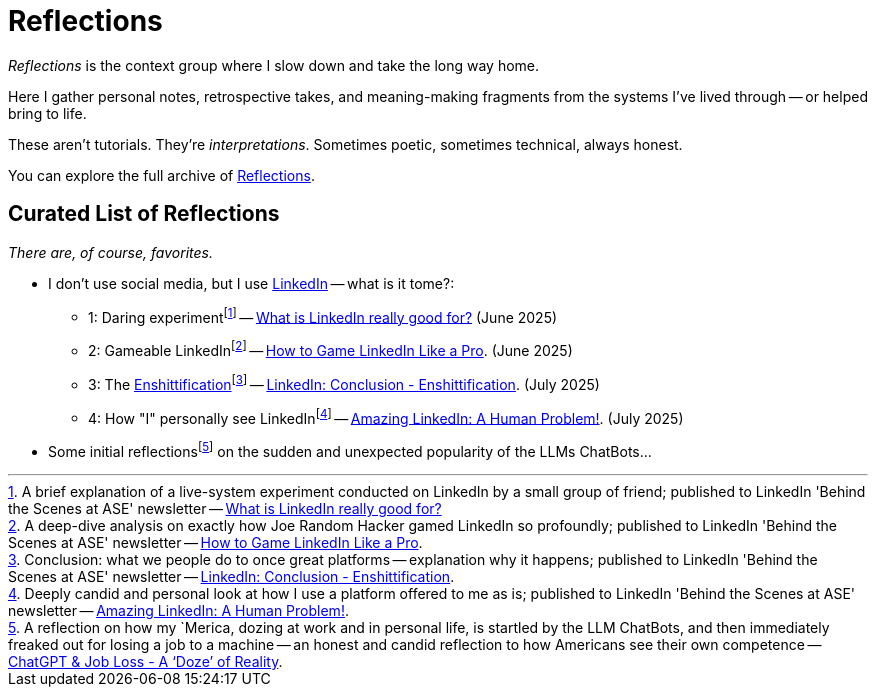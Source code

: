 = Reflections
:page-layout: single
:page-permalink: /reflections/
:page-author_profile: true
:page-classes: wide
:linkedin-1: link:/riddle-me-this/reflections/2025/06/24/what-li-good-for.html[What is LinkedIn really good for?,window=_blank]
:linkedin-2: link:/riddle-me-this/reflections/2025/06/25/what-li-good-for-analysis.html[How to Game LinkedIn Like a Pro,window=_blank]
:linkedin-3: link:/riddle-me-this/reflections/2025/07/03/li-enshittification.html[LinkedIn: Conclusion - Enshittification,window=_blank]
:linkedin-4: http://localhost:4000/riddle-me-this/reflections/2025/07/07/li-human-problem.html[Amazing LinkedIn: A Human Problem!,window=_blank]

:linkedin-1-li: https://www.linkedin.com/pulse/what-linkedin-really-good-vadim-kuhay-9z3oe/[What is LinkedIn really good for?,window=_blank,opts=nofollow]
:linkedin-2-li: https://www.linkedin.com/pulse/how-game-linkedin-like-pro-vadim-kuhay-cysre/[How to Game LinkedIn Like a Pro,window=_blank,opts=nofollow]
:linkedin-3-li: https://www.linkedin.com/pulse/linkedin-conclusion-enshittification-vadim-kuhay-fcbae/[LinkedIn: Conclusion - Enshittification,window=_blank,opts=nofollow]
:linkedin-4-li: https://www.linkedin.com/pulse/amazing-linkedin-human-problem-vadim-kuhay-7bypc/[Amazing LinkedIn: A Human Problem!,window=_blank,opts=nofollow]

:foot-linkedin-1: footnote:[A brief explanation of a live-system experiment conducted on LinkedIn by a small group of friend; published to LinkedIn 'Behind the Scenes at ASE' newsletter -- {linkedin-1-li}]
:foot-linkedin-2: footnote:[A deep-dive analysis on exactly how Joe Random Hacker gamed LinkedIn so profoundly; published to LinkedIn 'Behind the Scenes at ASE' newsletter -- {linkedin-2-li}.]
:foot-linkedin-3: footnote:[Conclusion: what we people do to once great platforms -- explanation why it happens; published to LinkedIn 'Behind the Scenes at ASE' newsletter -- {linkedin-3-li}.]
:foot-linkedin-4: footnote:[Deeply candid and personal look at how I use a platform offered to me as is; published to LinkedIn 'Behind the Scenes at ASE' newsletter -- {linkedin-4-li}.]

:llm-jobs-scare-craze: link:/riddle-me-this/reflections/2023/05/08/chatGPT-will-replace.html[ChatGPT & Job Loss - A ‘Doze’ of Reality,window=_blank]

:foot-llm-job-scare: footnote:[A reflection on how my `Merica, dozing at work and in personal life, is startled by the LLM ChatBots, and then immediately freaked out for losing a job to a machine -- an honest and candid reflection to how Americans see their own competence -- {llm-jobs-scare-craze}.]

_Reflections_ is the context group where I slow down and take the long way home.

Here I gather personal notes, retrospective takes, and meaning-making fragments from the systems I’ve lived through
-- or helped bring to life.

These aren’t tutorials. They’re _interpretations_.
Sometimes poetic, sometimes technical, always honest.

You can explore the full archive of link:/riddle-me-this/categories/reflections/[Reflections].

== Curated List of Reflections

_There are, of course, favorites._

* I don't use social media, but I use https://www.linkedin.com/in/rdd13r/[LinkedIn,window=_blank,opts=nofollow] -- what is it tome?:
** 1: Daring experiment{foot-linkedin-1} -- {linkedin-1} (June 2025)
** 2: Gameable LinkedIn{foot-linkedin-2} -- {linkedin-2}. (June 2025)
** 3: The https://en.wikipedia.org/wiki/Enshittification[Enshittification]{foot-linkedin-3} -- {linkedin-3}. (July 2025)
** 4: How "I" personally see LinkedIn{foot-linkedin-4} -- {linkedin-4}. (July 2025)
* Some initial reflections{foot-llm-job-scare} on the sudden and unexpected popularity of the LLMs ChatBots...

